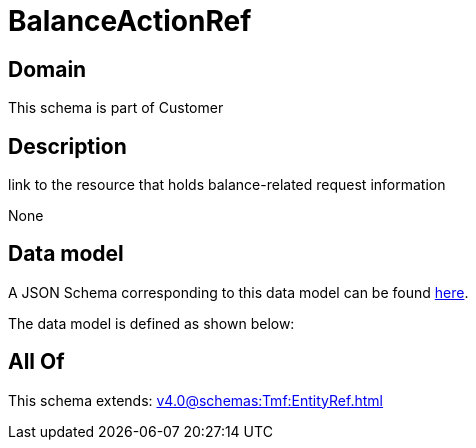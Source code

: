= BalanceActionRef

[#domain]
== Domain

This schema is part of Customer

[#description]
== Description

link to the resource that holds balance-related request information

None

[#data_model]
== Data model

A JSON Schema corresponding to this data model can be found https://tmforum.org[here].

The data model is defined as shown below:


[#all_of]
== All Of

This schema extends: xref:v4.0@schemas:Tmf:EntityRef.adoc[]
